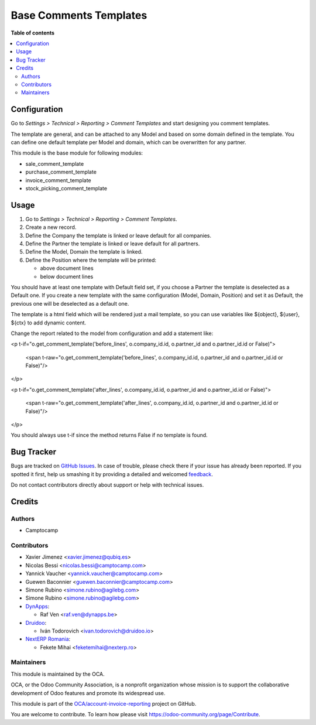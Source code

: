 =======================
Base Comments Templates
=======================

.. !!!!!!!!!!!!!!!!!!!!!!!!!!!!!!!!!!!!!!!!!!!!!!!!!!!!
   !! This file is generated by oca-gen-addon-readme !!
   !! changes will be overwritten.                   !!
   !!!!!!!!!!!!!!!!!!!!!!!!!!!!!!!!!!!!!!!!!!!!!!!!!!!!

.. |badge1| image:: https://img.shields.io/badge/maturity-Beta-yellow.png
    :target: https://odoo-community.org/page/development-status
    :alt: Beta
.. |badge2| image:: https://img.shields.io/badge/licence-AGPL--3-blue.png
    :target: http://www.gnu.org/licenses/agpl-3.0-standalone.html
    :alt: License: AGPL-3
.. |badge3| image:: https://img.shields.io/badge/github-OCA%2Faccount--invoice--reporting-lightgray.png?logo=github
    :target: https://github.com/OCA/account-invoice-reporting/tree/13.0/base_comment_template
    :alt: OCA/account-invoice-reporting
.. |badge4| image:: https://img.shields.io/badge/weblate-Translate%20me-F47D42.png
    :target: https://translation.odoo-community.org/projects/account-invoice-reporting-13-0/account-invoice-reporting-13-0-base_comment_template
    :alt: Translate me on Weblate
.. |badge5| image:: https://img.shields.io/badge/runbot-Try%20me-875A7B.png
    :target: https://runbot.odoo-community.org/runbot/94/13.0
    :alt: Try me on Runbot

|badge1| |badge2| |badge3| |badge4| |badge5|

**Table of contents**

.. contents::
   :local:

Configuration
=============

Go to *Settings > Technical > Reporting > Comment Templates* and start designing you comment templates.

The template are general, and can be attached to any Model and based on some domain defined in the template.
You can define one default template per Model and domain, which can be overwritten for any partner.

This module is the base module for following modules:

* sale_comment_template
* purchase_comment_template
* invoice_comment_template
* stock_picking_comment_template

Usage
=====

#. Go to *Settings > Technical > Reporting > Comment Templates*.
#. Create a new record.
#. Define the Company the template is linked or leave default for all companies.
#. Define the Partner the template is linked or leave default for all partners.
#. Define the Model, Domain the template is linked.
#. Define the Position where the template will be printed:

   * above document lines
   * below document lines

You should have at least one template with Default field set, if you choose a Partner the template is deselected as a Default one.
If you create a new template with the same configuration (Model, Domain, Position) and set it as Default, the previous one will be deselected as a default one.

The template is a html field which will be rendered just a mail template, so you can use variables like ${object}, ${user}, ${ctx} to add dynamic content.

Change the report related to the model from configuration and add a statement like:

<p t-if="o.get_comment_template('before_lines', o.company_id.id, o.partner_id and o.partner_id.id or False)">

    <span t-raw="o.get_comment_template('before_lines', o.company_id.id, o.partner_id and o.partner_id.id or False)"/>

</p>

<p t-if="o.get_comment_template('after_lines', o.company_id.id, o.partner_id and o.partner_id.id or False)">

    <span t-raw="o.get_comment_template('after_lines', o.company_id.id, o.partner_id and o.partner_id.id or False)"/>

</p>

You should always use t-if since the method returns False if no template is found.


Bug Tracker
===========

Bugs are tracked on `GitHub Issues <https://github.com/OCA/account-invoice-reporting/issues>`_.
In case of trouble, please check there if your issue has already been reported.
If you spotted it first, help us smashing it by providing a detailed and welcomed
`feedback <https://github.com/OCA/account-invoice-reporting/issues/new?body=module:%20base_comment_template%0Aversion:%2013.0%0A%0A**Steps%20to%20reproduce**%0A-%20...%0A%0A**Current%20behavior**%0A%0A**Expected%20behavior**>`_.

Do not contact contributors directly about support or help with technical issues.

Credits
=======

Authors
~~~~~~~

* Camptocamp

Contributors
~~~~~~~~~~~~

* Xavier Jimenez <xavier.jimenez@qubiq.es>
* Nicolas Bessi <nicolas.bessi@camptocamp.com>
* Yannick Vaucher <yannick.vaucher@camptocamp.com>
* Guewen Baconnier <guewen.baconnier@camptocamp.com>
* Simone Rubino <simone.rubino@agilebg.com>
* Simone Rubino <simone.rubino@agilebg.com>
* `DynApps <https://www.dynapps.be>`_:

  * Raf Ven <raf.ven@dynapps.be>

* `Druidoo <https://www.druidoo.io>`_:

  * Iván Todorovich <ivan.todorovich@druidoo.io>

* `NextERP Romania <https://www.nexterp.ro>`_:

  * Fekete Mihai <feketemihai@nexterp.ro>


Maintainers
~~~~~~~~~~~

This module is maintained by the OCA.

.. image:: https://odoo-community.org/logo.png
   :alt: Odoo Community Association
   :target: https://odoo-community.org

OCA, or the Odoo Community Association, is a nonprofit organization whose
mission is to support the collaborative development of Odoo features and
promote its widespread use.

This module is part of the `OCA/account-invoice-reporting <https://github.com/OCA/account-invoice-reporting/tree/13.0/base_comment_template>`_ project on GitHub.

You are welcome to contribute. To learn how please visit https://odoo-community.org/page/Contribute.
